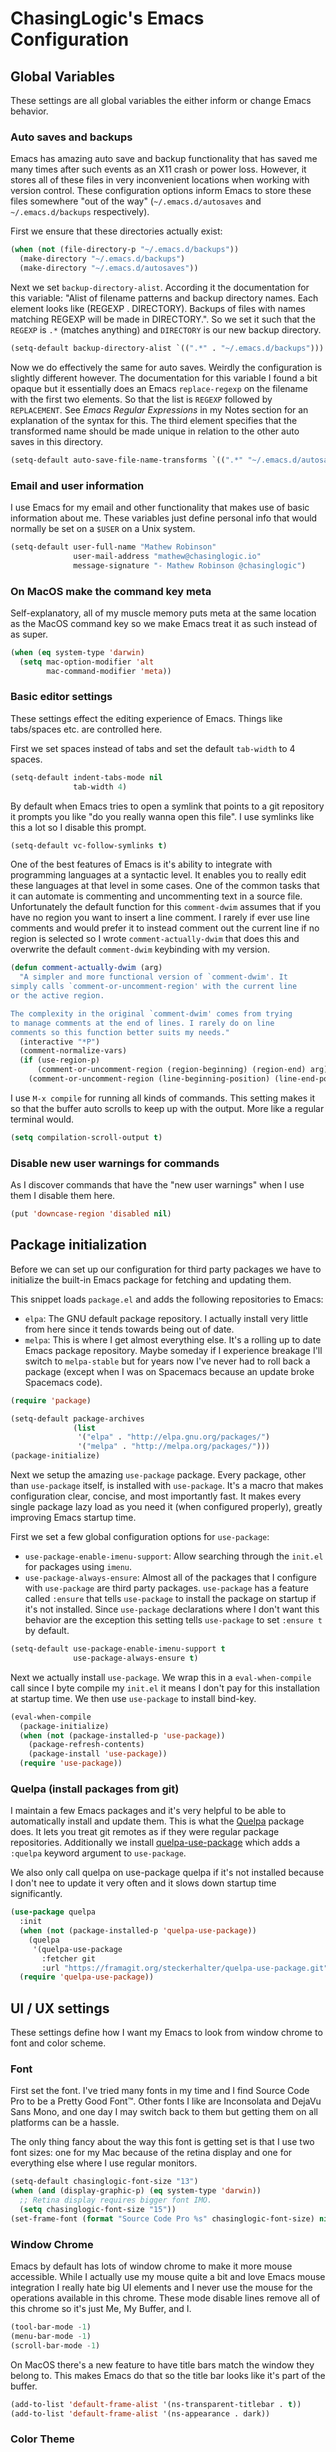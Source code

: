 #+PROPERTY: header-args :mkdirp yes
#+PROPERTY: header-args :tangle .emacs.d/init.el

* ChasingLogic's Emacs Configuration
** Global Variables

   These settings are all global variables the either inform or change
   Emacs behavior.
   
*** Auto saves and backups

    Emacs has amazing auto save and backup functionality that has
    saved me many times after such events as an X11 crash or power
    loss. However, it stores all of these files in very inconvenient
    locations when working with version control. These configuration
    options inform Emacs to store these files somewhere "out of the
    way" (=~/.emacs.d/autosaves= and =~/.emacs.d/backups=
    respectively).

    First we ensure that these directories actually exist:

    #+BEGIN_SRC emacs-lisp
      (when (not (file-directory-p "~/.emacs.d/backups"))
        (make-directory "~/.emacs.d/backups")
        (make-directory "~/.emacs.d/autosaves"))
    #+END_SRC

    Next we set =backup-directory-alist=. According it the
    documentation for this variable: "Alist of filename patterns and
    backup directory names.  Each element looks like (REGEXP
    . DIRECTORY).  Backups of files with names matching REGEXP will be
    made in DIRECTORY.". So we set it such that the =REGEXP= is =.*=
    (matches anything) and =DIRECTORY= is our new backup directory.

    #+BEGIN_SRC emacs-lisp
      (setq-default backup-directory-alist `((".*" . "~/.emacs.d/backups")))
    #+END_SRC

    Now we do effectively the same for auto saves. Weirdly the
    configuration is slightly different however. The documentation for
    this variable I found a bit opaque but it essentially does an
    Emacs =replace-regexp= on the filename with the first two
    elements. So that the list is =REGEXP= followed by
    =REPLACEMENT=. See [[Emacs Regular Expressions]] in my Notes section
    for an explanation of the syntax for this. The third element
    specifies that the transformed name should be made unique in
    relation to the other auto saves in this directory.

    #+BEGIN_SRC emacs-lisp
      (setq-default auto-save-file-name-transforms `((".*" "~/.emacs.d/autosaves/\\2" t)))
    #+END_SRC

*** Email and user information

    I use Emacs for my email and other functionality that makes use of
    basic information about me. These variables just define personal
    info that would normally be set on a =$USER= on a Unix system.

    #+BEGIN_SRC emacs-lisp
      (setq-default user-full-name "Mathew Robinson"
                    user-mail-address "mathew@chasinglogic.io"
                    message-signature "- Mathew Robinson @chasinglogic")
    #+END_SRC

*** On MacOS make the command key meta

    Self-explanatory, all of my muscle memory puts meta at the same
    location as the MacOS command key so we make Emacs treat it as
    such instead of as super.

    #+BEGIN_SRC emacs-lisp
      (when (eq system-type 'darwin)
        (setq mac-option-modifier 'alt
              mac-command-modifier 'meta))
    #+END_SRC

*** Basic editor settings

    These settings effect the editing experience of Emacs. Things
    like tabs/spaces etc. are controlled here.

    First we set spaces instead of tabs and set the default
    =tab-width= to 4 spaces.

    #+BEGIN_SRC emacs-lisp
      (setq-default indent-tabs-mode nil
                    tab-width 4)
    #+END_SRC

    By default when Emacs tries to open a symlink that points to a git
    repository it prompts you like "do you really wanna open this
    file". I use symlinks like this a lot so I disable this prompt.

    #+BEGIN_SRC emacs-lisp
      (setq-default vc-follow-symlinks t)
    #+END_SRC

    One of the best features of Emacs is it's ability to integrate
    with programming languages at a syntactic level. It enables you to
    really edit these languages at that level in some
    cases. One of the common tasks that it can automate is commenting
    and uncommenting text in a source file. Unfortunately the default
    function for this =comment-dwim= assumes that if you have no
    region you want to insert a line comment. I rarely if ever use
    line comments and would prefer it to instead comment out the
    current line if no region is selected so I wrote
    =comment-actually-dwim= that does this and overwrite the default
    =comment-dwim= keybinding with my version.

    #+BEGIN_SRC emacs-lisp
      (defun comment-actually-dwim (arg)
        "A simpler and more functional version of `comment-dwim'. It
      simply calls `comment-or-uncomment-region' with the current line
      or the active region.

      The complexity in the original `comment-dwim' comes from trying
      to manage comments at the end of lines. I rarely do on line
      comments so this function better suits my needs."
        (interactive "*P")
        (comment-normalize-vars)
        (if (use-region-p)
            (comment-or-uncomment-region (region-beginning) (region-end) arg)
          (comment-or-uncomment-region (line-beginning-position) (line-end-position))))
    #+END_SRC

    I use =M-x compile= for running all kinds of commands. This
    setting makes it so that the buffer auto scrolls to keep up with
    the output. More like a regular terminal would.

    #+BEGIN_SRC emacs-lisp
      (setq compilation-scroll-output t)
    #+END_SRC

*** Disable new user warnings for commands

    As I discover commands that have the "new user warnings" when I
    use them I disable them here.

    #+BEGIN_SRC emacs-lisp
      (put 'downcase-region 'disabled nil)
    #+END_SRC

** Package initialization

   Before we can set up our configuration for third party packages we
   have to initialize the built-in Emacs package for fetching and
   updating them.

   This snippet loads =package.el= and adds the following repositories
   to Emacs:

   - =elpa=: The GNU default package repository. I actually install very
     little from here since it tends towards being out of date.
   - =melpa=: This is where I get almost everything else. It's a
     rolling up to date Emacs package repository. Maybe someday if I
     experience breakage I'll switch to =melpa-stable= but for years
     now I've never had to roll back a package (except when I was on
     Spacemacs because an update broke Spacemacs code).

   #+BEGIN_SRC emacs-lisp
     (require 'package)

     (setq-default package-archives
                   (list
                    '("elpa" . "http://elpa.gnu.org/packages/")
                    '("melpa" . "http://melpa.org/packages/")))
     (package-initialize)
   #+END_SRC

   Next we setup the amazing =use-package= package. Every package,
   other than =use-package= itself, is installed with
   =use-package=. It's a macro that makes configuration clear,
   concise, and most importantly fast. It makes every single package
   lazy load as you need it (when configured properly), greatly
   improving Emacs startup time.

   First we set a few global configuration options for =use-package=:

   - =use-package-enable-imenu-support=: Allow searching through the
     =init.el= for packages using =imenu=.
   - =use-package-always-ensure=: Almost all of the packages that I
     configure with =use-package= are third party
     packages. =use-package= has a feature called =:ensure= that tells
     =use-package= to install the package on startup if it's not
     installed. Since =use-package= declarations where I don't want
     this behavior are the exception this setting tells =use-package=
     to set =:ensure t= by default.

   #+BEGIN_SRC emacs-lisp
     (setq-default use-package-enable-imenu-support t
                   use-package-always-ensure t)
   #+END_SRC

   Next we actually install =use-package=. We wrap this in a
   =eval-when-compile= call since I byte compile my =init.el= it means
   I don't pay for this installation at startup time. We then use
   =use-package= to install bind-key.

   #+BEGIN_SRC emacs-lisp
     (eval-when-compile
       (package-initialize)
       (when (not (package-installed-p 'use-package))
         (package-refresh-contents)
         (package-install 'use-package))
       (require 'use-package))
   #+END_SRC
*** Quelpa (install packages from git)

    I maintain a few Emacs packages and it's very helpful to be able to
    automatically install and update them. This is what the [[https://framagit.org/steckerhalter/quelpa][Quelpa]]
    package does. It lets you treat git remotes as if they were regular
    package repositories. Additionally we install [[https://framagit.org/steckerhalter/quelpa-use-package][quelpa-use-package]]
    which adds a =:quelpa= keyword argument to =use-package=.

    We also only call quelpa on use-package quelpa if it's not
    installed because I don't nee to update it very often and it slows
    down startup time significantly.

    #+BEGIN_SRC emacs-lisp
      (use-package quelpa
        :init
        (when (not (package-installed-p 'quelpa-use-package))
          (quelpa
           '(quelpa-use-package
             :fetcher git
             :url "https://framagit.org/steckerhalter/quelpa-use-package.git")))
        (require 'quelpa-use-package))
    #+END_SRC
    
** UI / UX settings

   These settings define how I want my Emacs to look from window
   chrome to font and color scheme.

*** Font

    First set the font. I've tried many fonts in my time and I find
    Source Code Pro to be a Pretty Good Font™. Other fonts I like are
    Inconsolata and DejaVu Sans Mono, and one day I may switch back to
    them but getting them on all platforms can be a hassle.

    The only thing fancy about the way this font is getting set is that
    I use two font sizes: one for my Mac because of the retina display
    and one for everything else where I use regular monitors.

    #+BEGIN_SRC emacs-lisp
      (setq-default chasinglogic-font-size "13")
      (when (and (display-graphic-p) (eq system-type 'darwin))
        ;; Retina display requires bigger font IMO.
        (setq chasinglogic-font-size "15"))
      (set-frame-font (format "Source Code Pro %s" chasinglogic-font-size) nil t)
    #+END_SRC

*** Window Chrome

    Emacs by default has lots of window chrome to make it more mouse
    accessible. While I actually use my mouse quite a bit and love
    Emacs mouse integration I really hate big UI elements and I never
    use the mouse for the operations available in this chrome. These
    mode disable lines remove all of this chrome so it's just Me, My
    Buffer, and I.

    #+BEGIN_SRC emacs-lisp
      (tool-bar-mode -1)
      (menu-bar-mode -1)
      (scroll-bar-mode -1)
    #+END_SRC

    On MacOS there's a new feature to have title bars match the window
    they belong to. This makes Emacs do that so the title bar looks
    like it's part of the buffer.

    #+BEGIN_SRC emacs-lisp
      (add-to-list 'default-frame-alist '(ns-transparent-titlebar . t))
      (add-to-list 'default-frame-alist '(ns-appearance . dark))
    #+END_SRC

*** Color Theme

    I do a lot of bright area coding. My home office is very bright
    and my work office is pretty bright. I've found solarized light to
    be legible and not cause me eye strain. Occasionally I'll do some
    late night Emacs'ing so I keep zenburn around for those times.

    It is kind of annoying that =solarized.el= doesn't work great in
    a terminal but what can you do. I rarely use Emacs there anyway.

    #+BEGIN_SRC emacs-lisp
      (use-package zenburn-theme)
      (use-package solarized-theme
        :config
        (setq-default solarized-high-contrast-mode-line t
                      solarized-distinct-doc-face t
                      solarized-distinct-fringe-background t)
        (load-theme 'solarized-light t))
    #+END_SRC

*** Line numbers in programming modes.

    I enable line numbers using the new Emacs 26
    =display-line-numbers-mode= for all programming major modes.

    #+BEGIN_SRC emacs-lisp
      (defun enable-display-line-numbers-mode ()
        "Enable display-line-numbers-mode"
        (display-line-numbers-mode 1))
      (add-hook 'prog-mode-hook 'enable-display-line-numbers-mode)
    #+END_SRC

*** Automatically maximize Emacs frames when they are created

    This is a custom function I wrote that maximizes the frame it's
    passed. I then hook it into the =after-make-frame-functions= hook
    so any time a frame is created it is maximized.

    #+BEGIN_SRC emacs-lisp
      (defun maximize-gui-frames (frame)
        "Maxmize a the GUI frame FRAME."
        (with-selected-frame frame
          (when (display-graphic-p)
            (set-frame-parameter nil 'fullscreen 'maximized))))
      (add-hook 'after-make-frame-functions 'maximize-gui-frames)
    #+END_SRC

** Built-in Emacs Modes

   These modes are shipped by default with Emacs but either not
   enabled by default or require some setup to use. I find them all
   useful and I put them in =use-package= definitions for consistency.
   
*** Dired

    I use dired as my primary file manager for anything that isn't
    multimedia content (videos, photos, music). I really love it and
    some kinds of file operations are simply not possible without it.

    First we require =dired-x=. Dired-X provides many extra features
    to Dired that take it from nice to unparalleled. See [[info:dired-x#Features][Dired-X
    Features]] for a full list with more info.

    #+BEGIN_SRC emacs-lisp
      (require 'dired-x)
    #+END_SRC

    Now we set the variable =dired-dwim-target= to =t=. This makes it
    such that when operating on files in Dired the target of the
    operation will automatically suggest other Dired buffers as the
    target preferring buffers that are visible. It's super handy.

    #+BEGIN_SRC emacs-lisp
      (setq-default dired-dwim-target t)
    #+END_SRC

*** Abbrev Mode

    Abbrev mode is a simple but magical minor mode. I make some
    spelling mistakes all the time. At this point some of them have
    become muscle memory and so while I know the spelling is wrong I
    don't know if I'll ever be able to change them. This is where
    Abbrev mode comes in. I register abbreviations on a major mode or
    global basis and =abbrev-mode= will automatically expand them to
    the correction whenever I type them.

    #+BEGIN_SRC emacs-lisp
      (abbrev-mode 1)
    #+END_SRC

    The common key bindings I always forget for this are:

    | Key chord | Description                             |
    |-----------+-----------------------------------------|
    | C-x a l   | Adds mode-specific abbreviation         |
    | C-x a g   | Adds global abbreviation                |
    | C-x a i g | Adds global inverse abbreviation        |
    | C-x a i l | Adds mode-specific inverse abbreviation |

    For the first two bindings you type the expanded abbreviation then
    position the point after the text. You then press the key chord
    and enter what the abbreviated form is. For the latter two
    bindings inverse means the abbreviation is before the point and
    you enter the text to expand to.
    
*** Spell Checking (Flyspell)

    While Abbrev mode will solve my habitual spelling errors for me
    it's still nice to have spell check on so I can catch new spelling
    errors. This is baked into Emacs and requires the =aspell= (or
    =ispell=) program to be installed. I enable =flyspell-mode= for
    all text buffers and use a subsequent hook for programming modes
    to disable it and instead enable the programming variant that
    spell checks comments instead of code.

    #+BEGIN_SRC emacs-lisp
      (defun chasinglogic-enable-flyspell ()
        "Enable spell checking."
        (flyspell-mode 1))

      (defun chasinglogic-enable-flyspell-prog ()
        "Enable spell checking."
        (flyspell-mode -1)
        (flyspell-prog-mode))

      (add-hook 'text-mode-hook 'chasinglogic-enable-flyspell)
      (add-hook 'prog-mode-hook 'chasinglogic-enable-flyspell-prog)
    #+END_SRC

*** Ediff

    Ediff is a handy tool I don't use often enough. However I really
    hate the default layout. This makes Ediff less eggregious about
    upsetting my window manager when I load it.

    #+BEGIN_SRC emacs-lisp
      (setq-default ediff-window-setup-function 'ediff-setup-windows-plain)
    #+END_SRC

*** Automatically Do important programming stuff

    Emacs has a series of modes that I call the "electric modes", as
    they all start with =electric-=. All of these modes perform
    important editing functions automatically.

    Electric indent mode on-the-fly reindents your code as you
    type. It checks for newlines and other common chars that are
    configured via the variable =electric-indent-chars=. This mode is
    invaluable and saves me a lot of formatting time.

    #+BEGIN_SRC emacs-lisp
      (electric-indent-mode 1)
    #+END_SRC

    Electric layout mode automatically inserts newlines around some
    characters. The variable =electric-layout-rules= defines when and
    how to insert newlines. The short of it is for many modes this
    auto formats code.

    #+BEGIN_SRC emacs-lisp
      (electric-layout-mode 1)
    #+END_SRC

    Electric pair mode automatically pairs common programming
    operators: =(=, ={=, ="=, ='=, etc. I find this behavior annoying
    in prose modes so I use a custom hook to only enable it for
    programming modes.

    #+BEGIN_SRC emacs-lisp
      (defun enable-electric-pair-local-mode ()
        "Enable eletric pair mode locally."
        (electric-pair-local-mode 1))
      (add-hook 'prog-mode-hook 'enable-electric-pair-local-mode)
    #+END_SRC

*** Show Paren Mode

    I'm just going to steal the description of this straight from the
    documentation: Toggle visualization of matching parens (Show Paren
    mode).

    #+BEGIN_SRC emacs-lisp
      (show-paren-mode 1)
    #+END_SRC

** My personal utility functions and commands

   I have an ever growing list of personal utility functions. Some of
   these add features that should be in Emacs by default, some of them
   are personal workflow improvements.
*** Delete current buffer and file

    I will never understand why this isn't baked into Emacs. I've
    stolen this from Spacemacs who stole it from Magnars. Now you can
    steal it from me. In short it will delete the buffer and the file
    it's visiting.

    #+BEGIN_SRC emacs-lisp
      ;; from spacemacs-core
      ;; from magnars
      (defun chasinglogic-delete-current-buffer-file ()
        "Remove file connected to current buffer and kill the related buffer."
        (interactive)
        (let ((filename (buffer-file-name))
              (buffer (current-buffer))
              (name (buffer-name)))
          (if (not (and filename (file-exists-p filename)))
              (ido-kill-buffer)
            (when (yes-or-no-p "Are you sure you want to delete this file? ")
              (delete-file filename t)
              (kill-buffer buffer)
              (when (projectile-project-p)
                (call-interactively #'projectile-invalidate-cache))
              (message "File '%s' successfully removed" filename)))))
    #+END_SRC
    
*** Indent the buffer

    This function uses Emacs built in indent facilities to indent the
    entire buffer. It doesn't work so great on languages where
    whitespace has semantic meaning, like Python, but it is a godsend
    for structured languages that are commonly poorly formatted, like
    HTML.

    #+BEGIN_SRC emacs-lisp
      (defun chasinglogic-indent-buffer ()
        "Indent the entire buffer."
        (interactive)
        (indent-region-line-by-line (point-min) (point-max)))
    #+END_SRC

*** Finding org files

    I keep all of my org files in =org-directory= and some of them are
    encrypted. This macro lets me easily define functions for quickly
    finding them. It's a macro because [[https://www.jamesporter.me/2013/06/14/emacs-lisp-closures-exposed.html][Emacs has crazy scoping rules]]
    that make returning lambdas from functions difficult.

    #+BEGIN_SRC emacs-lisp
      (defmacro chasinglogic-find-org-file (name)
        "Create a function to find the org file NAME."
        `(defun ,(intern (format "chasinglogic-find-org-file-%s" name)) ()
           (interactive)
           (let ((file-name (expand-file-name ,(format "%s.org" name) org-directory)))
             (find-file (if (file-exists-p (concat file-name ".gpg"))
                            (concat file-name ".gpg")
                          file-name)))))
      (chasinglogic-find-org-file notes)
      (chasinglogic-find-org-file ideas)
      (chasinglogic-find-org-file todo)
    #+END_SRC

*** Rename file and buffer

    Similar to [[Delete file and buffer]] I'm not sure why this isn't
    built into Emacs. This does a rename using =default-directory= and
    relative paths to the file do work. I took this from
    [[http://steve.yegge.googlepages.com/my-dot-emacs-file][Steve Yegge's dot Emacs]].

    #+BEGIN_SRC emacs-lisp
      (defun chasinglogic-rename-file-and-buffer (new-name)
        "Renames both current buffer and file it's visiting to NEW-NAME."
        (interactive "sNew name: ")
        (let ((name (buffer-name))
              (filename (buffer-file-name)))
          (if (not filename)
              (message "Buffer '%s' is not visiting a file!" name)
            (if (get-buffer new-name)
                (message "A buffer named '%s' already exists!" new-name)
              (progn
                (rename-file filename new-name 1)
                (rename-buffer new-name)
                (set-visited-file-name new-name)
                (set-buffer-modified-p nil))))))
    #+END_SRC

*** Projector => Projectile integration

    I maintain (what I think) is a pretty cool tool called [[https://github.com/chasinglogic/projector][Projector]]
    and this "integrates" it with projectile. Simply put it seeds
    Projectile's known project list with the list of projects that
    Projector knows about. It's really nice when on a new machine that
    has all my repositories but since I haven't visited them I can't
    quickly switch to them.

    #+BEGIN_SRC emacs-lisp
      (defun chasinglogic-add-projector-projects-to-projectile ()
        "Add projector projects to projectile."
        (interactive)
        (setq
         projectile-known-projects
         (delete ""
                 (split-string
                  (shell-command-to-string "projector list") "\n"))))
    #+END_SRC

*** Open the shell with a good default buffer name

    This function opens a shell with a buffer name that indicates what
    project it was opened in. If you run it again in that project it
    will instead just switch to the buffer.

    #+BEGIN_SRC emacs-lisp
      (defun chasinglogic-shell ()
        "Open my shell in 'ansi-term'."
        (interactive)
        (let* ((project-name (if (projectile-project-name)
                                 (projectile-project-name)
                               "main"))
               (shell-buf-name (concat project-name "-shell"))
               (shell-buf-asterisks (concat "*" shell-buf-name "*")))
          (if (get-buffer shell-buf-asterisks)
              (switch-to-buffer shell-buf-asterisks)
            (ansi-term (executable-find "bash") shell-buf-name))))
    #+END_SRC

*** GDB/LLDB Debugging

    I maintain a developer toolchain that means I have to frequently
    interact with GDB *and* LLDB. Since LLDB does not have Emacs
    integration this function allow me to easily get breakpoints for
    wherever I am.

    It checks for the =projectile-project-root= and if found will make
    the filename relative to this directory. Otherwise the full path
    of the =buffer-file-name= will be used. It grabs the line number
    the point is currently at then simply concatenates the generated
    filename, a colon, and the line number. When called interactively
    it will add it to the kill ring effectively "copying" the
    breakpoint for easy pasting.

    #+BEGIN_SRC emacs-lisp
      (defun chasinglogic-copy-breakpoint-for-here (&optional copy)
        "Return a filename:linenumber pair for point for use with LLDB/GDB.

      If COPY is provided copy the value to kill ring instead of returning."
        (interactive (list t))
        (let* ((line-number (format "%d" (line-number-at-pos)))
               (file-name (if (projectile-project-root)
                              (file-relative-name (buffer-file-name) (projectile-project-root))
                            (file-name-nondirectory (buffer-file-name))))
               (breakpoint (concat file-name ":" line-number)))
          (if copy
              (progn
                (kill-new breakpoint)
                (message "%s" breakpoint))
            breakpoint)))
    #+END_SRC

*** Edit current buffer with sudo

    The title here is self explanatory. It uses Emacs [[https://www.emacswiki.org/emacs/TrampMode][TRAMP Mode]] to
    open the file as root on localhost. It does not require SSH and
    instead uses a special TRAMP protocol that just calls =sudo= to
    make the user change.

    #+BEGIN_SRC emacs-lisp
      (defun sudo ()
        "Use TRAMP to `sudo' the current buffer"
        (interactive)
        (when buffer-file-name
          (find-alternate-file
           (concat "/sudo:root@localhost:" buffer-file-name))))
    #+END_SRC

** Global Keybindings

   These are my global keybindings that bind my custom commands or
   rebind Emacs defaults. I also document what the default binding was
   if I overwrite one so I can remember if I ever want or need to go
   back during a live session.

   #+BEGIN_SRC emacs-lisp
     (bind-key "C-x '"   'chasinglogic-shell)
     (bind-key "C-c j b" 'chasinglogic-copy-breakpoint-for-here)
     (bind-key "C-c j =" 'chasinglogic-indent-buffer)
     (bind-key "C-c f r" 'chasinglogic-rename-file-and-buffer)
     (bind-key "C-c f D" 'chasinglogic-delete-current-buffer-file)

     ;; Reverse the M-<> keybinds with M-,. because I move to the
     ;; beginning and end of buffers far more often than I
     ;; xref-pop-marker-stack
     (bind-key "M-<" 'xref-pop-marker-stack)
     (bind-key "M->" 'xref-find-definitions)
     (bind-key "M-," 'beginning-of-buffer)
     (bind-key "M-." 'end-of-buffer)

     ;; Bind M-[] to paragraph movement. Normally this is M-{} which
     ;; still is bound. This is more convenient and the M-[] keys were
     ;; bound to nighting anyway
     (bind-key "M-[" 'backward-paragraph)
     (bind-key "M-]" 'forward-paragraph)

     (bind-key "C-x C-b" 'ibuffer)

     (bind-key "M-;" 'comment-actually-dwim)
   #+END_SRC

** Third Party Packages

   These are all of the third party packages I install and use with
   Emacs. I simply group them under this heading for a more logical
   outline.

*** Evergreen CI integration

    This is one of my personal packages. At MongoDB we run our in house
    CI system and this package integrates it into Emacs. We don't
    maintain an in-house ELPA repository so I recommend, and myself do,
    installing it with Quelpa.

    #+BEGIN_SRC emacs-lisp
      (use-package evergreen
        :quelpa (evergreen :repo "evergreen-ci/evergreen.el" :fetcher github)
        :commands (evergreen-patch evergreen-list-spawn-hosts)
        :config
        (setq-default evergreen-generate-description t
                      evergreen-finalize-when-patching t
                      evergreen-browse-when-patching t
                      evergreen-default-project "mongodb-mongo-master"
                      evergreen-assume-yes t))
    #+END_SRC

*** Emacs environment variables (exec-path-from-shell)

    I use the =exec-path-from-shell= package to keep my shell and Emacs
    environment variables in sync. I pay a little in startup time for
    this but maintaining two copies of environment variables is way
    worth it.

    #+BEGIN_SRC emacs-lisp
      (use-package exec-path-from-shell
        :config
        (exec-path-from-shell-initialize))
    #+END_SRC

*** Diminish

    Diminish is a neat package that lets me easily hide minor modes
    from the mode line. It also has a =use-package= keyword that lets
    me do this for third party packages easily. Here we ensure that
    it's available and diminish some common minor modes:

    #+BEGIN_SRC emacs-lisp
      (use-package diminish
        :init
        (diminish 'abbrev-mode)
        (diminish 'eldoc-mode)
        (diminish 'undo-tree-mode))
    #+END_SRC

*** Which Key

    Which key is possibly the best package ever invented, except for
    maybe helm. When pressing a key chord it will show you all possible
    bindings and prefixes so you can interactively explore key bindings
    as you type them. It's nothing short of amazing and a great
    discovery tool. No real configuration is needed except that I do
    diminish it since I always have it on globally.

    #+BEGIN_SRC emacs-lisp
      (use-package which-key
        :diminish ""
        :init
        (which-key-mode))
    #+END_SRC

*** Expand Region

    Expand region takes the idea of, what I consider, one of the best
    key bindings in Emacs =M-h= (=mark-paragraph=) and makes it work
    incrementally with semantic units. It's beautiful and useful. For
    consistency I bind it to =C-M-h=.

    #+BEGIN_SRC emacs-lisp
      (use-package expand-region
        :bind ("C-M-h" . expand-region))
    #+END_SRC

*** Avy

    The legendary =abo-abo= wrote a great package called Avy. I can
    only compare it to EasyMotion for Vim but it's actually much
    better IMO. It has many "jumping" commands for going to words,
    subwords, characters, lines etc. Here I only bind a few of the
    most useful ones to me.

    #+BEGIN_SRC emacs-lisp
      (use-package avy
        :bind
        (("M-j"     . 'avy-goto-word-1)
         ("C-c j c" . 'avy-goto-char)
         ("C-c j j" . 'avy-goto-word-1)
         ("C-c j l" . 'avy-goto-line)
         ("C-c j h" . 'avy-goto-heading)))
    #+END_SRC

*** Ace Window

    One of the hardest parts coming to Emacs from Vim was learning
    window management. The default keybinding =C-x o= felt cumbersome
    to press not to mention use. Luckily there is a package (again
    from =abo-abo=) that solves this problem. Ace Window will
    highlight windows with a number and let you jump to them by
    pressing the corresponding number. It's also smart and when there
    are only two windows will simply cycle between them without
    prompting. I bind it to =M-o= as the original command bound to
    that key I never use and I prefer meta bindings for commonly
    pressed commands.

    #+BEGIN_SRC emacs-lisp
      (use-package ace-window
        :bind ("M-o" . ace-window))
    #+END_SRC

*** Hydra

    Hydra is a weird package. You define a hydra and when it's
    activated you can press any keys in the hydra to use the command
    bound to that "hydra head". When you press any key that doesn't
    correspond to a head the hydra ends and you go back to a regular
    "Emacs state". I use this for when I need to string commands
    together frequently such as when searching / moving through a code
    base or doing complex window management. It saves having hold
    control or meta forever.

    First install the package.

    #+BEGIN_SRC emacs-lisp
      (use-package hydra
        :config
    #+END_SRC

    Now we define our hydras.
    
**** Movement Hydra

     I use this hydra for when I'm reading a code base. It lets me
     string together Emacs movement and search commands.

     #+BEGIN_SRC emacs-lisp
       (defhydra chasinglogic-movement-hydra (global-map "C-x m")
         ("q" nil "quit")
         ("n" next-line "next line")
         ("p" previous-line "previous line")
         ("b" backward-char "backward char")
         ("f" forward-char "forward char")
         ("i" isearch-forward "isearch forward")
         ("s" helm-swoop "swoop search")
         ("r" helm-rg "ripgrep search")
         ("R" helm-projectile-rg "project level ripgrep search")
         ("w" forward-word "forward word")
         ("W" backward-word "backward word")
         ("v" scroll-up-command "scroll down")
         ("V" scroll-down-command "scroll up")
         ("l" recenter-top-bottom "recenter")
         ("h" org-next-visible-heading "next heading")
         ("H" org-previous-visible-heading "previous heading")
         ("[" backward-paragraph "backward paragraph")
         ("]" forward-paragraph "forward paragraph"))
     #+END_SRC


**** Window Management Hydra

     I use this when I'm setting up a specific window configuration or
     flipping between window configurations with registers.

     #+BEGIN_SRC emacs-lisp
       (defhydra chasinglogic-window-hydra (global-map "C-c j w")
         ("q" nil "quit")
         ("j" ace-window "switch windows")
         ("r" window-configuration-to-register "save window configuration to register")
         ("l" jump-to-register "load window configuration from register")
         ("=" balance-windows "balance windows")
         ("d" delete-window "delete this window")
         ("o" delete-other-windows "delete other windows")
         ("v" split-window-right "split window to right")
         ("s" split-window-below "split window below"))
     #+END_SRC

**** End package declaration

     This just closes the Hydra =use-package= config section.

     #+BEGIN_SRC emacs-lisp
       )
     #+END_SRC

*** Paredit

    When talking about editing languages at a syntactic level one
    can't help but think of paredit. It's simply the best way to write
    lisp code. It adds two important to remember key bindings:

    | Key Bindings      | Descrpition              |
    |-------------------+--------------------------|
    | C-M-<Right Arrow> | Barf current expression  |
    | C-M-<Left Arrow>  | Slurp current expression |

    Additionally I overwrite one mapping so that Paredit uses my
    preferred =comment-actually-dwim= function instead of it's own
    that mostly mimics the Emacs default.

    #+BEGIN_SRC emacs-lisp
      (use-package paredit
        :bind (:map paredit-mode-map
                    ;; I do not like any version of the original
                    ;; `comment-dwim' and paredit has it's own special
                    ;; version that I find more confusing. So overwrite it's
                    ;; mapping with my `comment-actually-dwim' function.
                    ("M-;" . comment-actually-dwim))
        :hook '(emacs-lisp-mode . paredit-mode))
    #+END_SRC
*** Helm

    Helm is my current fuzzy searching framework. I've switched
    between Helm and Ivy often enough that it's almost worth having
    both. At this point and time however I think I'll stick with
    helm. It mostly behaves how I want, it's fast enough, and most
    importantly it has more third party packages that I use. I think
    when something like =helm-org-rifle= and =helm-mu= are available
    for Ivy I might switch back but for now I can't live without these
    and I'd rather have one way of doing fuzzy completion.

    This =use-package= declaration for Helm does a few interesting
    things. First it binds common key chords to their improved helm
    equivalents. Next it defines two variables that when combined make
    helm display at the bottom of the frame full width. Kind of like
    the minibuffer but not. I prefer this positioning but I have no
    idea how these variables accomplish it I [[https://github.com/emacs-helm/helm/issues/2039#issuecomment-390103697][stole this configuration
    from this random comment on the Helm issue tracker]]. Finally
    enables the helm minor mode that just makes helm kind of work with
    everything even if it doesn't have an explicit helm integration.

    #+BEGIN_SRC emacs-lisp
      (use-package helm
        :bind (("M-x"      . helm-M-x)
               ("C-x b"    . helm-mini)
               ("M-y"      . helm-show-kill-ring)
               ("M-i"      . helm-imenu)
               ("M-I"      . helm-imenu-in-all-buffers)
               ("C-x r b"  . helm-bookmarks)
               ("C-x C-f"  . helm-find-files))
        :config
        (setq helm-always-two-windows nil)
        (setq helm-default-display-buffer-functions '(display-buffer-in-side-window))
        (helm-mode 1))
    #+END_SRC

**** Helm Swoop

     There were two main killer features, to me, of Ivy. One of them
     was Swiper, the enhanced incremental search. This package
     =helm-swoop= kind of fills that gap. It's less nice than swiper
     (it breaks my helm window configuration rules) but it gets the job
     done. I bind it to =C-M-s= globally.

     #+BEGIN_SRC emacs-lisp
       (use-package helm-swoop
         :after helm
         :bind ("C-M-s" . helm-swoop))
     #+END_SRC
     
**** Helm select frames

**** Helm mu

     This is my favorite thing about Helm. I use the excellent mu4e
     package and mu tool to manage my Email locally. This lets me
     incrementally search my email using the mu query language and
     interact with the results.

     #+BEGIN_SRC emacs-lisp
       (use-package helm-mu
         :after (helm mu4e)
         :hook (mu4e-main-mode-hook .
                                    (lambda ()
                                      (bind-key "s" helm-mu mu4e-main-mode-map)
                                      (bind-key "s" helm-mu mu4e-headers-mode-map)
                                      (bind-key "s" helm-mu mu4e-view-mode-map)))
         :bind (("C-c s m" . helm-mu)
                ("C-c s c" . helm-mu-contacts)))
     #+END_SRC

**** Helm Projectile

     Projectile will use helm for completion as I've set
     =projectile-completion-system= to ='helm=. However this package
     provides some more feature rich actions in those Helm buffers and
     so we rebind the =projectile-command-map= keys to these enhanced
     versions. Additionally I use =helm-rg= with =helm-projectile-rg=
     to search my projects. I use ripgrep both in and out of Emacs so
     I can keep the experience consistent and fast.

     #+BEGIN_SRC emacs-lisp
       (use-package helm-projectile
         :after (helm projectile)
         :bind (:map projectile-command-map
                     ("h" . helm-projectile-find-other-file)
                     ("f" . helm-projectile-find-file)
                     ("p" . helm-projectile-switch-project)
                     ("s" . helm-projectile-rg)))
       (use-package helm-rg :after 'helm-projectile)
     #+END_SRC

**** Helm Org

     This package adds helm sources for org mode buffers. You can
     search through in buffer headers, capture templates, and more. I
     only bind the most commonly used commands however.

     #+BEGIN_SRC emacs-lisp
       (use-package helm-org
         :after (helm org)
         :bind (("C-c s o c" . helm-org-capture-templates)
                ("C-c s o h" . helm-org-in-buffer-headings)
                ("C-c o o"   . helm-org-in-buffer-headings)))
     #+END_SRC

**** Helm Org Rifle

     While =helm-org= integrates Helm with org mode buffer
     editing. =helm-org-rifle= is something all together more
     powerful. It does entry based searching for terms across all open
     Org mode buffers. It can do the same for files, directories, and
     the agenda. It's exteremely powerful and I don't use it
     enough. But when I do need it, for instance trying to find a
     note, it's irreplaceable.

     #+BEGIN_SRC emacs-lisp
       (use-package helm-org-rifle
         :after (helm org)
         :bind  ("C-c s o r" . helm-org-rifle))
     #+END_SRC

**** TODO Helm pass

     I've been considering a switch back to Password store. If I do
     =helm-pass= would give me a great way to find and copy passwords.

*** Company Mode

    Company stands for COMPlete ANYthing and it does. I enable it
    globally and diminish it since it is always on. I only set
    =company-dabbrev-downcase= to nil. This ignores casing when
    providing suggestions taken from inside the current buffer.

    #+BEGIN_SRC emacs-lisp
      (use-package company
        :diminish ""
        :config
        (setq-default company-dabbrev-downcase nil)
        (global-company-mode))
    #+END_SRC

*** LSP Mode

    LSP mode attempts to make Emacs as featureful as VSCode when it
    comes to "IDE-esque" features. I would say it gets almost all the
    way there. However I disable a lot of these features for
    performance or visual disruption reasons. Even with most of these
    UI elements disabled it provies the best completion and linting of
    any package in the Emacs ecosystem. The best part is that it's a
    single package so I don't have to maintain a milling =company-*=
    and =flycheck-*= packages. It consists of two packages =lsp-mode=
    itself that provides the Language Server interaction and =lsp-ui=
    that provides the bulk of interactive features for the Language
    Server. I only install =lsp-ui= for the Flycheck integration.

    #+BEGIN_SRC emacs-lisp
      (use-package lsp-mode
        :init (setq-default lsp-auto-guess-root t
                            lsp-prefer-flymake nil)
        :commands 'lsp)

      (use-package lsp-ui
        :hook 'lsp-mode
        :init
        (setq-default
         lsp-ui-doc-enable nil
         lsp-ui-peek-enable nil
         lsp-ui-sideline-enable nil
         lsp-ui-imenu-enable nil
         lsp-ui-flycheck-enable t))
    #+END_SRC
    
**** LSP powered auto completion

     We need one more package to integrate LSP mode with my completion
     framework Company, the cleverly named, =company-lsp=. All that we
     need to do is add it to company backends.

     #+BEGIN_SRC emacs-lisp
       (use-package company-lsp
         :config (push 'company-lsp company-backends)
         :after (lsp-mode company))
     #+END_SRC

     
**** CCLS support

     I've found CCLS to be the best and most available language server
     for C / C++. For LSP to use it however it requires the additional
     third party package =ccls=. So here we install it and hook in
     enabling =lsp= for all C / C++ modes.

     #+BEGIN_SRC emacs-lisp
       (use-package ccls
         :hook ((c-mode c++-mode objc-mode) .
                (lambda () (require 'ccls) (lsp))))
     #+END_SRC

*** Org

    Ah Org mode. I use Org mode to save my brain from the stress of
    being a brain. I store everything I know and need to do in Org
    mode one way or another. I write all of my talks and blog posts in
    Org mode. For that reason my configuration for Org mode is
    huge. Because it's so big I've split it into sections.

    First let's configure Org =use-package= and start the Org
    configuration block. Additionally we'll setup autoloading commands
    =org-capture= and =org-agenda=. I usually call these before I've
    opened an org file.

    #+BEGIN_SRC emacs-lisp
      (use-package org
        :ensure nil
        :commands (org-capture org-agenda)
        :mode ("\\.org\\'" . org-mode)
    #+END_SRC

**** Key Bindings

     I have some pretty extensive org related key bindings. Some of
     them have org mode defaults that I learned after I developed
     muscle memory for these bindings. There isn't anything special
     about these bindings they are self explanatory based on command
     names. The last thing we do here is start the =:config= section
     of the =use-package= definition.

     #+BEGIN_SRC emacs-lisp
       :bind (("C-c o o"   . helm-org-in-buffer-headings)
              ("C-c o TAB" . org-global-cycle)
              ("C-c o a"   . org-agenda)
              ("C-c o c"   . org-capture)
              ("C-c o r"   . org-archive-subtree)
              ("C-c o m n" . chasinglogic-find-org-file-notes)
              ("C-c o m i" . chasinglogic-find-org-file-ideas)
              ("C-c o m t" . chasinglogic-find-org-file-todo)
              ("C-c o m r" . chasinglogic-add-to-reading-list)
              ("C-c o t"   . org-todo)
              ("C-c o s"   . org-schedule)
              ("C-c o g"   . org-set-tags-command)
              ("C-c o P"   . org-set-property-and-value)
              ("C-c o i l" . org-insert-link)
              ("C-c o i h" . org-insert-heading)
              ("C-c o p p" . org-priority)
              ("C-c o p k" . org-priority-up)
              ("C-c o p j" . org-priority-down))
       :config
     #+END_SRC

**** Org Refile
     I use org refile to organize tasks from my =inbox.org= file to my
     agenda files or notes. I also use it to refile my notes between
     headings in =notes.org.gpg=. These settings do the following things:

     - Add org agenda files to the refile targets.
     - Include the filename in the refile target path, this allows
       creating new top level headings in files via refile.
     - Enable creating new nodes via refile.
     - Disable complete-in-steps and let helm do the filtering.

     #+BEGIN_SRC emacs-lisp
       (setq-default org-refile-targets '((nil :maxlevel . 1)
                                          (org-agenda-files :maxlevel . 2))
                     org-refile-use-outline-path 'file
                     org-outline-path-complete-in-steps nil
                     org-refile-allow-creating-parent-nodes 'confirm)

     #+END_SRC

**** Org Capture

     Org capture is a way to quickly jot or "capture" an idea, todo,
     note etc. 

**** Org Mode Hooks

     This sets my org mode hook that disables
     =display-line-numbers-mode= and =electric-pair-local-mode=.

     #+BEGIN_SRC emacs-lisp
       (defun chasinglogic-org-mode-hook ()
         "Enable some org mode specific settings"
         ;; Electric pair mode makes org links super annoying to write
         (display-line-numbers-mode -1)
         (electric-pair-local-mode -1))
       (add-hook 'org-mode-hook 'chasinglogic-org-mode-hook)
     #+END_SRC

**** Org Mode Settings

     These settings are global variables that inform Org mode
     functions or behavior.

     First we define global variables that describe where common Org
     mode files can be found. I keep all of my Org files in
     =~/Nextcloud/Org= so they are automatically synced to my
     Nextcloud server by my clients.

     #+BEGIN_SRC emacs-lisp
       (setq-default org-directory (file-name-as-directory "~/Nextcloud/Org")
                     org-default-todo-file  (expand-file-name "inbox.org"  org-directory)
                     org-default-notes-file (expand-file-name "notes.org.gpg" org-directory)
                     org-default-ideas-file (expand-file-name "inbox.org" org-directory))
     #+END_SRC

**** Org Agenda

     I use the Org agenda to track what tasks I have to do at any
     given time. I sync this up my Nextcloud instance where it works
     on my phone and iPad via the Beorg app. It's actually a really
     nice system but my primary consumption of this information is via
     agenda views.

     First define what files can contain TODO's for the Agenda:

     #+BEGIN_SRC emacs-lisp
       (setq-default org-agenda-files (list org-default-todo-file
                                            (expand-file-name "todo.org" org-directory)))
     #+END_SRC

     Next define the priorities that are available to tasks. I use
     priorities A - D with A being the highest priority.

     #+BEGIN_SRC emacs-lisp
       (setq-default org-highest-priority ?A
                     org-lowest-priority ?D
                     org-default-priority ?D)
     #+END_SRC

     This variable makes it so when completing a task Org logs the
     time it was completed.

     #+BEGIN_SRC emacs-lisp
       (setq-default org-log-done 'time)
     #+END_SRC

     Make the agenda the only window when a view is selected. I rarely
     want to look at my agenda and something else. I want to focus
     entirely on planning.

     #+BEGIN_SRC emacs-lisp
       (setq-default org-agenda-window-setup 'only-window)
     #+END_SRC

     Now we define the valid TODO states a heading can be in. I use
     three states: TODO, NEXT, and DONE. NEXT means either the next
     task to do for a project or the task I'm currently working on for
     that project.

     #+BEGIN_SRC emacs-lisp
       (setq-default org-todo-keywords '((sequence "TODO(t)" "NEXT(n!)" "STARTED(s!)" "|" "DONE(d!)" "CANCELLED(c!)"))
                     org-todo-keyword-faces '(("TODO" . (:foreground "#cc9393" :weight bold))
                                              ("NEXT" . (:foreground "#b58900" :weight bold))
                                              ("STARTED". (:foreground "#6c71c4" :weight bold))
                                              ("DONE" . (:foreground "green" :weight bold))
                                              ("CANCELLED" . (:foreground "#dc322f"))))
     #+END_SRC


***** TODO Org Mode Task Management Workflow

      This section describes in prose my task management workflow with
      Org mode. The following sections in [[Org Agenda]] will describe the
      configuration that consumes this information. I periodically
      update this and keep it so I can reference and remember why I
      made a decision that I made.

***** Agenda Views

      I configure multiple agenda views for slicing up my tasks so I
      can see what's relevant to me at any given time. See my Notes
      section on [[Org Mode Task Management Workflow]] for information on
      the complete workflow. The important thing to note is that I
      have a small predefined set of tags for use in easily defining
      filters in Agenda views.

      You define views using the variable
      =org-agenda-custom-commands=. I found it very difficult to
      understand the configuration of =org-agenda-custom-commands= at
      first because it's got it's own weird meta programming language
      involved.

      The variable itself is a list of lists. The sub-lists or "views"
      as I will now refer to them have the form =(KEY_TO_ACTIVATE
      DESCRPITION SECTIONS)=. =KEY_TO_ACTIVATE= is the key that must be
      pressed to load the view after =org-agenda= is
      called. =DESCRIPTION= (or "title") is shown next to the key in
      the Org agenda dispatch buffer to describe what the view is. The
      final argument =SECTIONS= is where I got the most hung up
      originally. It is itself a list of lists where these sub lists
      define a "section" of the view. Org agenda views can display
      multiple sections that have different information.

      Sections take the form of =(COMMAND FILTER SETTINGS)=. =COMMAND=
      can be any one of:

      - =agenda=: Returns the daily or weekly agenda. The span
        returned depends on the =SETTINGS= =org-agenda-span=. 
      - =alltodo=: Returns the global todo list.
      - =todo=: Returns todo items.
      - =tags-todo=: Return todo items that match the tag filter.

      There are more commands than I've listed here. These are the
      ones I use and understand for a full listing [[info:org#StoringSearchs][see Storing
      Searches in the Org manual]].

      =FILTER= is applied to all of the commands and is a search as
      defined in the help for =org-search-view= (=C-h f
      org-search-view=). The short version is that it's a regular
      expression or a semi-boolean text search that is applied to the
      headers. There is one exception to this filter behavior:
      =tags-todo=. It takes a special kind of =FILTER= called a "tags
      search". It can match properties and tags in interesting
      full-blown query language ways. See [[info:org#Matching tags andproperties][Matching tags and properties]]
      in the org manual for a complete explanation of the available
      operators.

      See [[info:org#Block Agenda][the Org manual entry for Block Agenda]] for a more
      comprehensive in depth explanation of all available options. The
      following describes my Agenda custom commands.

****** Reading List

       I store my reading list in org mode. I even have a special
       capture template and function for quickly adding links from my
       Emails into the reading list. This view simply finds all
       entries tagged as being on the reading list.

****** Daily Agenda

       This is my most referenced Agenda view. It shows me all
       scheduled items for the day, my "next actions", as well as all
       of stuck projects. My =todo.org= file has top level headings
       that represent projects. Projects range in scope but it's
       usually something that will require more than one step to
       complete. Stuck projects are any level 1 headings in =todo.org=
       that have no NEXT or STARTED subheading.

       We define how to find them via the variable =org-stuck-projects= here:

       #+BEGIN_SRC emacs-lisp
         (setq-default org-stuck-projects '("+LEVEL=1/-DONE" ("STARTED" "NEXT") nil ""))
       #+END_SRC

****** Definition of Agenda Custom Commands

       The code that implements the above views.

      #+BEGIN_SRC emacs-lisp
        (setq-default org-agenda-custom-commands
                      '(

                        ("r" "Reading List"
                         ((tags "+reading_list" ((org-agenda-overriding-header "Reading List")))))

                        ("d" "Daily Agenda"
                         (
                          (agenda
                           ;; Query ("" matches everything)
                           ""
                           ;; Settings 
                           ((org-agenda-overriding-header "Today:")
                            ;; Span 1 day (daily agenda)
                            (org-agenda-span 1)
                            ;; Sort by priority highest to lowest then tag
                            (org-agenda-sorting-strategy '(priority-down tag-up))
                            ;; 7 day advanced warning for deadlines
                            (org-deadline-warning-days 7)))
                          (todo "" ((org-agenda-overriding-header "Next Actions:")
                                    (org-agenda-skip-function '(org-agenda-skip-entry-if 'nottodo '("NEXT" "STARTED")))))
                          (stuck "" ((org-agenda-overriding-header "Stuck Projects:")))))))
      #+END_SRC

***** Capture Templates

      Capture templates are related to Agenda views in that they are
      what feed my TODO list. I keep different templates for the
      different kinds of things I add to the TODO list. It automates
      my tagging system described in [[Org Mode Task Management
      Workflow]].

      First start the declaration of the variable:

      #+BEGIN_SRC emacs-lisp
        (setq-default org-capture-templates '(        
      #+END_SRC

      Each capture template takes the form =(KEY DESCRIPTION TYPE
      TARGET TEMPLATE)=. =KEY= as before is the key to press to
      activate the template when =org-capture= is
      called. =DESCRIPTION= is identical to it's use in [[Agenda Views]].
      
      =TYPE= has the following five possible values. Note that all
      values are symbols not strings.
      
      - =entry=: An Org node with a headline. Will be filed as the
        child of the target entry or as a top-level entry.
      - =item=: A plain list item. Will be placed in the first plain
        list at the target location.
      - =checkitem=: A checkbox item, otherwise behaves the same as
        =item= above.
      - =table-line=: A new line in the first table at target location.
      - =plain=: Text to be inserted as-is.

      I only use entries for now. Perhaps when capturing things that
      are not TODO's I will make use of the other types.

      =TARGET= is a specification of where to put the item. You
      specify using a pseudo-function type query language. The
      available pseudo-functions are:

      - =(file "/path/to/file")=: simply a file target
      - =(file+headline "path/to/file" "node headline")=: Fast
        configuration if the target heading is unique in the file.
      - =(file+regexp "path/to/file" "regexp to find location")=: File
        to the entry matching regexp. Note this is [[Emacs Regular
        Expressions]]

      There are more variants, these are just the ones I use often.
      Not all require the use of =file=. For a full listing view the
      documentation for the variable =org-capture-templates= (=C-h v
      org-capture-templates=).
      
****** Capture: TODO

       This is the simplest, and probably most used, capture template I
       have. It just records a TODO item with the default priority of
       =M=.

       #+BEGIN_SRC emacs-lisp
         ("t" "Task todo" entry (file org-default-todo-file) "* TODO %?")
       #+END_SRC
       
****** Capture: Reading List

       This captures a TODO item that should be on my reading list. I
       most frequently interact with this template via my utility
       function =chasinglogic-add-to-reading-list= which is defined
       later on in this document. It will capture whatever text is in
       the active region.

       #+BEGIN_SRC emacs-lisp
         ("r" "Reading list" entry (file org-default-todo-file)
          "* TODO %i %? :reading_list:
:PROPERTIES:
:CREATED: %t
:END:")
       #+END_SRC

****** Capture: Notes

       A generic Note capture this should always be a top level
       heading. More often then not I manage the =notes.org= buffer
       directly instead of via capture but occasionally I'll want to
       just jot or start something and the buffer won't be immediately
       available. This entry will be prepended, added to the top of the
       notes buffer, since I list my notes in the buffer in reverse
       chronological order of their creation.

       #+BEGIN_SRC emacs-lisp
         ("n" "A new note" entry (file org-default-notes-file) "* %?" :prepend t)
       #+END_SRC

****** Capture: Interview

       When conducting an interview I file this into my Notes under the
       Interviews heading. I also tag these entries with the dates they
       were conducted on.

       #+BEGIN_SRC emacs-lisp
         ("I" "Interview"
          entry (file+headline org-default-notes-file "Interviews")
          "** Interviewee: %? :interview:
         :PROPERTIES:
         :DATE: %t
         :END:

         ")
       #+END_SRC
****** Capture: Idea

       Ideas are captured with the date they were conceived. This
       template automatically adds this property to the
       entry. Additionally it tags the item as an idea for use in my
       Agenda view filtering.

       #+BEGIN_SRC emacs-lisp
         ("i" "Idea" entry (file org-default-todo-file)
          "* TODO %? :idea:
:PROPERTIES
:DATE: %t
:END:
         ")
       #+END_SRC

****** End capture template definition

       Close the =setq= expression for capture templates.

       #+BEGIN_SRC emacs-lisp
         ))
       #+END_SRC

**** Org Utility Functions and Automation

     As my Org workflow becomes more complete I occasionally write new
     commands or functions that automate some piece of it. These
     commands are created here.
     
***** Add to reading list 

      I get a lot of weekly newsletter emails. Since I read my email
      in Emacs I can quickly add the link under the point to my
      reading list with this command. It will grab the link, make an
      HTTP request to try and find the title of the webpage then
      insert a reading list entry whose heading is a link with the
      display text of the title of the page. I find the extra step to
      determine the page title can be slow but is worth it for two
      reasons:

      - Reading links to determine their target is hard on Mobile
        where I consume the reading list the most.
      - A lot of newsletters use affialiate or click tracking links so
        the links often have no indication of where they actually go.

      #+BEGIN_SRC emacs-lisp
        (defun chasinglogic-add-to-reading-list ()
          (interactive)
          (let ((url (thing-at-point 'url)))
            (org-capture-string
             (concat "[[" url "]["
                     ;; Get the link title if possible
                     (condition-case nil
                         ;; Get title of web page, with the help of functions in url.el
                         (with-current-buffer (url-retrieve-synchronously url)
                           ;; find title by grep the html code
                           (goto-char 0)
                           (re-search-forward "<title>\\([^<]*\\)</title>" nil t 1)
                           (setq web_title_str (match-string 1))
                           ;; find charset by grep the html code
                           (goto-char 0)
                           (re-search-forward "charset=\\([-0-9a-zA-Z]*\\)" nil t 1)
                           ;; downcase the charaset. e.g, UTF-8 is not acceptible for emacs, while utf-8 is ok.
                           (setq coding_charset (downcase (match-string 1)))
                           ;; Sometimes titles have newlines but that breaks our org link so strip them.
                           (replace-regexp-in-string
                            "\n" ""
                            ;; decode the string of title.
                            (decode-coding-string web_title_str (intern coding_charset))))
                       ;; Work even in the case of transient network failure. If
                       ;; so just use the url as the title.
                       (error url))
                     "]]")
             "r")
            (org-capture-finalize)))
      #+END_SRC

**** Org Export

     Org export (ox) is one of the best features of Org. It lets me
     write in the format I've most used and then distribute in
     whatever format is required. It supports a wide array of output
     formats and requires very little configuration.

     One of the settings I like to set is =org-export-headline-levels=
     The default value is 3 which I find a little too small. So I
     double it to 6.

     #+BEGIN_SRC emacs-lisp
       (setq-default org-export-headline-levels 6)
     #+END_SRC

     Next we enable some additional export formats. Markdown, which
     ships with Emacs and Org mode by default is not enabled by
     defualt and is probably my most common target so we always load
     it here.

     #+BEGIN_SRC emacs-lisp
       (require 'ox-md)
     #+END_SRC

     Next we install and require the =ox-reveal= package. This lets me
     export Org files as full blown slideshow presentations for use in
     my browser.

     #+BEGIN_SRC emacs-lisp
       (use-package ox-reveal :config (require 'ox-reveal))
     #+END_SRC

**** Org Babel

     I obviously use babel pretty extensively as I generate all of my
     dotfiles and Emacs configuration using it. Luckily the defaults
     are pretty great so it needs very little configuration. One issue
     I've run into is that I prefer to use Python for generation in a
     Babel file but it's now loaded by default. This setting makes it
     so elisp and Python code blocks are executable in any Org buffer.

     #+BEGIN_SRC emacs-lisp
       (setq-default org-babel-load-languages '((emacs-lisp . t)
                                                (python . t)))
     #+END_SRC
     
**** End Org Configuration

     Close the Org configuration block.

     #+BEGIN_SRC emacs-lisp
       )
     #+END_SRC

**** Org Bullets

     Org bullets replaces the basic =*= characters with prettier UTF-8
     bullet points in the outline. It's just more aesthetically
     pleasing I think and makes it clearer what level I'm working at
     when the subtree isn't narrowed.

     #+BEGIN_SRC emacs-lisp
       (use-package org-bullets
         :after org
         :hook '(org-mode . org-bullets-mode))
     #+END_SRC

**** TODO Org2blog

     Having recently switch to Wordpress this might be the best way to
     post my blogs from Org mode.

*** Flycheck

    Every good editor has syntax checking and Emacs is no different. I
    use Flycheck for this since it's the most consistent, best
    defaults, and functional package I've found for it. Flymake
    recently got a rewrite in Emacs core but I still prefer
    Flycheck. I do not install many =flycheck-*= packages as I use
    =lsp-mode= which integrates with Flycheck and for everything else
    the Flycheck defaults work great.

    I diminish Flycheck because it's almost always enabled so no
    reason to pollute the mode-line. Additionally I set the variable
    =flycheck-sh-posix-dash-executable= to an empty string. Most
    people, I certainly didn't, don't know that there is a
    minimalistic bash alternative called =dash= that is on a lot of
    Debian systems. It's an awful shell IMO but Flycheck supports
    linting for it. I use Dash.app on my Macbook and so Flycheck
    constanstly opens Dash.app and freaks out whenever I'm in a
    =sh-mode= buffer. Setting this to an empty string prevents
    Flycheck from trying to test Dash shell syntax.

    I enable Flycheck for all text modes.

    #+BEGIN_SRC emacs-lisp
      (use-package flycheck
        :diminish ""
        :bind (("C-c e l" . flycheck-list-errors)
               ("C-c e v" . flycheck-verify-setup)
               ("C-c e n" . flycheck-next-error)
               ("C-c e p" . flycheck-previous-error))
        :hook 'text-mode-hook
        :config
        ;; this trys to run the dash shell which I don't use but instead
        ;; opens the Dash.app program which I do use.
        (setq flycheck-sh-posix-dash-executable ""))
    #+END_SRC

**** Flycheck Vale

     The only additional Flycheck linter package I install is Flycheck
     Vale. This integrates the awesome [[https://github.com/errata-ai/vale][Vale prose linter]] with
     Flycheck. I use this for all my prose.

     #+BEGIN_SRC emacs-lisp
       (use-package flycheck-vale
         :after 'flycheck
         :config
         (flycheck-vale-setup))
     #+END_SRC

*** magit

    Magit is another of those top 5 packages. It's almost a reason to
    use Emacs in and of itself. Here we only rebind some keys from
    =vc-mode= based defaults to =magit= commands.

    #+BEGIN_SRC emacs-lisp
      (use-package magit
        :bind (("C-x v d" . magit-diff)
               ("C-x v b" . magit-blame)
               ("C-x v l" . magit-log-current)
               ("C-x v a" . magit-stage-file)
               ("C-x v c" . magit-commit)
               ("C-x v s" . magit-status))
        :commands 'magit-status)
    #+END_SRC

*** xgen-cru (MongoDB Code Reviews)

    =xgen-cru= is an internal tool for posting code reviews to
    Rietveld. It's an Emacs wrapper around our Python script that most
    people use. I keep it in a directory called =kernel-tools= and I
    use =use-package= to load it from this local directory. I only set
    a few options so it will pass my work email to the script.

    #+BEGIN_SRC emacs-lisp
      (eval-and-compile
        (setq-default kernel-tools (concat (getenv "HOME") "/Work/kernel-tools/codereview")))

      (use-package xgen-cru
        :load-path kernel-tools
        :commands (xgen-cru-update-review xgen-cru-post-review)
        :config
        (setq-default
         xgen-cru-upload-email "mathew.robinson@mongodb.com"
         xgen-cru-jira-username "mathew.robinson"
         xgen-cru-upload-py-path (concat kernel-tools "/upload.py")))
    #+END_SRC

*** mu4e (Email)

    I read my Email in Emacs using the excellent mu tool and it's
    companion Emacs client mu4e (mu 4 Emacs). It is not packaged on
    any ELPA repository and has to be installed with the companion
    tool via the system package manager. I have ansible playbooks that
    do this for me but it's not always there the first time I run
    Emacs. We dynamically find the load path so it uses the correct
    location on MacOS and Linux.

    Next if the directory exists we load mu4e from this
    directory. Additionally we bind =C-c m= to launch mu4e and begin
    our configuration section.

    #+BEGIN_SRC emacs-lisp
      (eval-and-compile
        (setq-default mu4e-load-path (if (eq system-type 'darwin)
                                         "/usr/local/share/emacs/site-lisp/mu/mu4e"
                                       "/usr/share/emacs/site-lisp/mu4e")))
      (when (file-exists-p mu4e-load-path)
        (use-package mu4e
          :load-path mu4e-load-path
          :bind ("C-c m" . mu4e)
          :config
    #+END_SRC

****** mu4e: General settings

       These settings change mu4e global behavior or how emails are displayed.

       I use mbsync to sync my Emails into the Maildir =~/Mail=. We have
       to configure mu4e to look at this directory for Emails.

       #+BEGIN_SRC emacs-lisp
         (setq-default mu4e-maildir "~/Mail")
       #+END_SRC

       I use a SystemD timer to run mbsync every five minutes. Fetching
       mail from mu4e causes Emacs to lock up since the fetch command can
       take a long time. So set the fetch mail command to =true= so it
       always exits 0 quickly.

       #+BEGIN_SRC emacs-lisp
         (setq-default mu4e-get-mail-command "true")
       #+END_SRC

       Don't ask me if I really want to quit when quitting mu4e, it's not
       a big deal to re-launch it if I do quit on accident. Additionally
       make it so message cleans up it's compose buffers when I leave
       them.

       #+BEGIN_SRC emacs-lisp
         (setq-default mu4e-confirm-quit nil
                       message-kill-buffer-on-exit t)
       #+END_SRC

       I do not like any Emails to show in the headers view unless it's
       actually an email that matched by query. These setting prevent mu4e
       from pulling all threaded / related emails into the view.

       #+BEGIN_SRC emacs-lisp
         (setq-default mu4e-headers-show-threads nil
                       mu4e-headers-include-related nil
                       mu4e-context-policy 'pick-first)
       #+END_SRC

       Show headers on the top and messages on the bottom. I prefer this
       view because otherwise the headers wrap or important information
       is obscured.

       #+BEGIN_SRC emacs-lisp
         (setq-default mu4e-split-view 'horizontal)
       #+END_SRC

       Delete sent messages after they're sent, both my Email providers
       keep these for me and I have the threads anyway so I don't care
       about saving these locally.

       #+BEGIN_SRC emacs-lisp
         (setq-default mu4e-sent-messages-behavior 'delete)
       #+END_SRC

       Set display options for mu4e. First we show Email addresses in
       view mode. We additionally render images by default. Finally we
       use UTF-8 characters for indicating the flags set on a message in
       the headers view.

       #+BEGIN_SRC emacs-lisp
         (setq-default mu4e-view-show-images t
                       mu4e-view-show-addresses t
                       mu4e-use-fancy-chars t)
       #+END_SRC

       Send emails as format=flowed to play nicer with everyone elses
       text based email clients.

       #+BEGIN_SRC emacs-lisp
         (setq-default mu4e-compose-format-flowed t)
       #+END_SRC

       Update the index every 300 seconds (every 5 minutes). Index
       updates are usually very fast, this timer is meant to try and keep
       up with the rate at which SystemD runs mbsync.

       #+BEGIN_SRC emacs-lisp
         (setq-default mu4e-update-interval 300)
       #+END_SRC

       This is actually a basic Emacs setting as mu4e does not send
       email. However I never use Emacs for email outside of a mu4e
       context. These variables make Emacs always use smtp to send emails
       instead of prompting me for how I want to send it.

       #+BEGIN_SRC emacs-lisp
         (setq-default message-send-mail-function 'message-smtpmail-send-it
                       send-mail-function 'smtpmail-send-it)
       #+END_SRC

       Emacs is technically a text based email client and mu4e will
       prefer that format if available. However the web has moved on in a
       bad way to crazy HTML emails. Luckily Emacs has a built in web
       browser EWW. This tells mu4e to render HTML emails using the EWW
       engine. Additionally I add a hook so I can use <tab> and <backtab>
       to traverse forward and backward to hyper links.

       #+BEGIN_SRC emacs-lisp
         (setq-default shr-use-colors nil
                       shr-color-visible-luminance-min 100
                       mu4e-html2text-command 'mu4e-shr2text)

         (add-hook 'mu4e-view-mode-hook
                   (lambda()
                     ;; try to emulate some of the eww key-bindings
                     (local-set-key (kbd "<tab>") 'shr-next-link)
                     (local-set-key (kbd "<backtab>") 'shr-previous-link)))
       #+END_SRC

       Set the email user agent to mu4e.

       #+BEGIN_SRC emacs-lisp
         (setq-default mail-user-agent 'mu4e-user-agent)
       #+END_SRC

       Integrate mu4e with my frame naming system.

       #+BEGIN_SRC emacs-lisp
         (add-hook 'mu4e-main-mode-hook '(lambda () (set-frame-name "Email")))
       #+END_SRC

****** mu4e: Email Contexts

       The killer feature of mu4e is that it supports multiple
       accounts seamlessly. It can automatically set the context on a
       per messsage basis by checking metadata about that message.

       =mu4e-contexts= is a list of context objects as created by
       =make-mu4e-context=. =make-mu4e-context= takes many keyword
       arguments but I only use a few:

       - =:name=: The name of this context, will be prompted using
         this mu4e isn't sure which to use.
       - =:match-func=: A function which takes a message object as
         input and returns =nil= or =t= indicating this is the context
         to use.
       - =:vars=: A list of cons cells that set variables on "context
         local" level.

       I use the following folders for the different kinds of local
       mail operations: =/context_name/drafts=, =/context_name/sent=,
       =/context_name/trash=, =/context_name/archive=. The only other
       context specific vars relate to sending email.

       First create the contexts variable.

       #+BEGIN_SRC emacs-lisp
         (setq-default mu4e-contexts `(
       #+END_SRC


******* Work Email context

        I define my Work Email context here. This is my most used
        email interface.

        #+BEGIN_SRC emacs-lisp
          ,(make-mu4e-context
            :name "Work"
            :match-func (lambda (msg)
                          (when msg
                            (string-prefix-p "/work" (mu4e-message-field msg :maildir))))
            :vars '(
                    (mu4e-drafts-folder . "/work/drafts")
                    (mu4e-sent-folder . "/work/sent")
                    (mu4e-trash-folder . "/work/trash")
                    (mu4e-refile-folder . "/work/archive")
                    (smtpmail-stream-type . nil)
                    (smtpmail-local-domain . "gmail.com")
                    (smtpmail-default-smtp-server . "smtp.gmail.com")
                    (smtpmail-smtp-server . "smtp.gmail.com")
                    (smtpmail-smtp-service . 587)
                    (smtpmail-smtp-user . "mathew.robinson@10gen.com")
                    (user-mail-address . "mathew.robinson@mongodb.com")
                    )
            )
        #+END_SRC

******* Personal Email context

        This is determines if I'm viewing an email from my personal
        account.

        #+BEGIN_SRC emacs-lisp
          ,(make-mu4e-context
            :name "Personal"
            :match-func (lambda (msg)
                          (when msg
                            (string-prefix-p "/personal" (mu4e-message-field msg :maildir))))
            :vars '(
                    (mu4e-drafts-folder . "/personal/Drafts")
                    (mu4e-sent-folder . "/personal/Sent")
                    (mu4e-trash-folder . "/personal/Trash")
                    (mu4e-refile-folder . "/personal/Archive")
                    (smtpmail-stream-type . ssl)
                    (smtpmail-smtp-server . "smtp.fastmail.com")
                    (smtpmail-smtp-service . 465)
                    (smtpmail-local-domain . "chasinglogic.io")
                    (smtpmail-smtp-user . "mathew@chasinglogic.io")
                    (user-mail-address . "mathew@chasinglogic.io")
                    )
            )
          )) ;; End the context setq
        #+END_SRC

****** mu4e: Bookmarks

       mu4e doesn't have folders. It's all about searching and
       filtering email. So you shift the paradigm from how can I
       organize my email to how can I view exactly what I need. The
       easy way to quickly repeat or access filters is with
       bookmarks. You get prompted for this whenever you start
       mu4e. They are created via =make-mu4e-bookmark= which takes
       three keyword arguments: =:name=, =:query=, and =:key=. These
       are self explanatory. See the [[man:mu-find][mu-find man page]] for an
       explanation of the query language but it's quite flexible.

       I define four bookmarks:

       - Inbox: This is my primary email interface it shows me any
         unread or flagged email in my Inbox.
       - Unread Messages: Occasionally I want to see what I never read
         but archived. This filter shows me all unread messages.
       - Flagged: mu4e flagging is similar to starring in other email
         clients. I flag things if I need to take some follow up
         action and didn't add it to my todo list.
       - Today's Messages: When I come back from vacation my Inbox
         will be overflowing. Since messages that came in today are
         more relevant I like to work through all of them first before
         getting to the rest of my email.

       #+BEGIN_SRC emacs-lisp
         (setq-default mu4e-bookmarks
                       `(
                         ,(make-mu4e-bookmark
                           :name  "Inbox"
                           :query "(maildir:/personal/INBOX OR maildir:/work/INBOX) AND (flag:unread OR flag:flagged) AND NOT flag:trashed"
                           :key ?i)
                         ,(make-mu4e-bookmark
                           :name  "Unread messages"
                           :query "flag:unread AND NOT flag:trashed"
                           :key ?u)
                         ,(make-mu4e-bookmark
                           :name "Flagged (Starred)"
                           :query "flag:flagged"
                           :key ?f)
                         ,(make-mu4e-bookmark
                           :name "Today's messages"
                           :query "(date:today..now)"
                           :key ?t)
                         ))
       #+END_SRC

****** mu4e: Composing Email

       Composing and sending email in Emacs is a mix of mu4e and default Emacs
       packages. We set a few hooks for composing emails. We make it
       so emails are automatically wrapped at 80 characters and set it
       so emails are signed when being sent.

       #+BEGIN_SRC emacs-lisp
         (add-hook 'mu4e-compose-mode-hook 'auto-fill-mode)
         (add-hook 'mu4e-compose-mode-hook 'mml-secure-message-sign)
       #+END_SRC

****** mu4e: End Configuration

       Close the =use-package= definition for mu4e.

       #+BEGIN_SRC emacs-lisp 
         )
       #+END_SRC

**** mu4e alert

     mu4e alert is a must have package if using mu4e. It periodically
     updates the mu index and if new messages are found by the
     interesting mail query then it sends a dbus
     notification. Additionally it adds an unread email count to the
     mode line.

     #+BEGIN_SRC emacs-lisp
       (use-package mu4e-alert
         :after mu4e
         :hook (mu4e-main-mode-hook . (lambda ()
                                        (setq mu4e-alert-interesting-mail-query
                                              "(flag:unread maildir:/personal/Inbox) OR (flag:unread maildir:/work/INBOX)")
                                        (when (eq system-type 'gnu/linux)
                                          (mu4e-alert-set-default-style 'libnotify))
                                        (mu4e-alert-enable-mode-line-display)
                                        (mu4e-alert-enable-notifications))))
     #+END_SRC

**** End mu4e when condition

     This ends the when condition that determines if mu4e should be
     loaded at all.

     #+BEGIN_SRC emacs-lisp
       )
     #+END_SRC

*** Git Link

    This packages opens and creates github links from within
    Emacs. It's super handy for linking someone to a line in the code
    base from Emacs. The few settings here make it link to the master
    branch, otherwise it would try to use my local checked out branch,
    and to open the link in my browser so I can verify the link before
    sending to someone.

    #+BEGIN_SRC emacs-lisp
      (use-package git-link
        :commands (git-link git-link-commit git-link-homepage)
        :config
        (setq-default
         git-link-default-branch "master"
         git-link-open-in-browser t))
    #+END_SRC

*** Yasnippet

    Yasnippet is definitely in my top 5 packages. It's the most
    powerful and simple snippet system I've ever used. You can program
    snippets with elisp to generate code or you can write simple
    TextMate style snippets that just define tab stops. No
    configuration required on this one just type a snippet identifier
    and press tab.

    #+BEGIN_SRC emacs-lisp
      (use-package yasnippet
        :diminish 'yas-minor-mode
        :config (yas-global-mode 1))
    #+END_SRC

*** Projectile

    Projectile is one of my most used packages. It provides searching for
    and searching in projects (git repositories). It's a much more
    powerful "Ctrl-P" equivalent. I do some customization to
    projectile. First I rebind some of the default keys in the
    =projectile-command-map= to mnemonics that I remember better. Then
    I bind =C-c p= to the =projectile-command-map=.

    For actual behavioral changes I create a custom switch project
    action that opens =magit-status= in a single window view. I
    disable projectile when the =default-directory= is not a source
    code repository. I disable caching since I don't run on Windows
    and native methods are pretty fast. I also set the
    =projectile-tags-command= to none. I don't like how it tried to
    run without being asked causing Emacs to prompt me. Finally I
    integrate it with my "frame naming system" so that when I switch
    to a project the frame name will the project name.

    I also on startup load all projector projects into projectile so
    switch project will at startup show me all of my projects even if
    I haven't visited them in Emacs yet.

    #+BEGIN_SRC emacs-lisp
      (use-package projectile
        :bind-keymap ("C-c p" . projectile-command-map)
        :bind ((:map projectile-command-map
                     ("p" . projectile-switch-project)
                     ("f" . projectile-find-file)
                     ("F" . projectile-find-file-in-known-projects)
                     ("d" . projectile-find-dir)
                     ("b" . projectile-switch-to-buffer)))
        :init
        (chasinglogic-add-projector-projects-to-projectile)
        :config
        (defun chasinglogic-switch-project-action ()
          "Single view magit status page when switching projects."
          (interactive)
          (magit-status)
          (delete-other-windows))

        (setq-default projectile-require-project-root t
                      projectile-completion-system 'helm
                      projectile-enable-caching nil
                      ;; I prefer a git status when switching to a project
                      projectile-switch-project-action 'chasinglogic-switch-project-action
                      ;; I really don't need tags
                      projectile-tags-command "")
        ;; When switching projects set frame name to project name
        (defun set-frame-name-to-project ()
          (set-frame-parameter (selected-frame) 'name (projectile-project-name)))
        (add-hook 'projectile-after-switch-project-hook 'set-frame-name-to-project))
    #+END_SRC

*** Writeroom Mode

    Writeroom Mode is a simple but great package that provides a
    focused editing experience. It removes all chrome and centers the
    buffer on the window so you can focus only on the prose.

    #+BEGIN_SRC emacs-lisp
      (use-package writeroom-mode :commands (writeroom-mode))
    #+END_SRC

*** Highlight TODO mode

    By default Emacs doesn't highlight TODO comments. This makes them
    stand out by fontifying them the same as Org mode TODO header
    keywords.

    #+BEGIN_SRC emacs-lisp
      (use-package hl-todo
        :demand
        :config
        (global-hl-todo-mode))
    #+END_SRC

** Programming Languages
*** Ruby

    I don't do much writing of Ruby so I find the built in =ruby-mode=
    pretty much adequate with one exception: automatically adding
    =end= where needed.

    This package extends =electric-pair-mode= to handle languages like
    Ruby where the closing pair can sometimes be a word or other
    stranger set of symbols. In short it automatically adds =end= for
    =if='s, =functions='s, and loops in Ruby.

    #+BEGIN_SRC emacs-lisp
      (use-package ruby-electric
        :diminish ""
        :hook 'ruby-mode)
    #+END_SRC

*** Python

    I write a lot of Python code. Luckily I only write Python 3 code
    nowadays so the first thing to do is set the
    =python-shell-interpreter= variable to Python 3. Additionally tell
    Flycheck to always use this variable for the various Python
    linters it runs.

    #+BEGIN_SRC emacs-lisp
      ;; Use correct Python3
      (setq-default python-shell-interpreter (if (eq system-type 'darwin)
                                                 "/usr/local/bin/python3"
                                               "python3"))
      (setq-default flycheck-python-flake8-executable python-shell-interpreter
                    flycheck-python-pylint-executable python-shell-interpreter
                    flycheck-python-pycompile-executable python-shell-interpreter)
    #+END_SRC

    Next I use the Black Python formatter for my code. This package
    integrates it into Emacs and lets me run it as an after save
    hook. My hook has to be a little smarter however because my work
    projects do not use this formatter so define a "black list" for
    Black and only add the hook if we aren't in one of those projects.

    #+BEGIN_SRC emacs-lisp
      (use-package blacken
        :commands 'blacken-buffer
        :init
        (setq-default chasinglogic-blacken-black-list
                      '("scons"
                        "mongo"
                        "enterprise"
                        "mongo_modules_enterprise"
                        "toolchain-builder"
                        "kernel-tools"))

        (defun chasinglogic-python-format-hook ()
          "Set up blacken-buffer on save if appropriate."
          (unless (member (projectile-project-name) chasinglogic-blacken-black-list) 
            (message "Not in a blacklisted project, enabling format on save.")
            (add-hook 'before-save-hook 'blacken-buffer nil t)))
        (add-hook 'python-mode-hook 'chasinglogic-python-format-hook))
    #+END_SRC

    Making Emacs and virtualenvs work together has been one of the
    most frustrating things about my time with Emacs. After literal
    years of tweaking and testing I finally have a solution that I
    like. I use =virtualenvwrapper= to create my virtualenvs with
    names that match the names returned by
    =(projectile-project-name)=, essentially this is just the basename
    of the project directory. Then whenever I run
    =projectile-switch-project= check for a matching virtualenv if so
    activate it with the =pyvenv= package.

    #+BEGIN_SRC emacs-lisp
      (use-package pyvenv
        :commands 'pyvenv-workon
        :after 'projectile
        :init
        (defun chasinglogic-auto-venv ()
          "Automatically setup the venv when entering a project"
          (when (file-exists-p (concat "~/.virtualenvs/" (projectile-project-name)))
            (pyvenv-workon (projectile-project-name))))
        (add-hook 'projectile-after-switch-project-hook 'chasinglogic-auto-venv))
    #+END_SRC

    Finally enable LSP mode in Python buffers and make Emacs treat
    SCons build configuration files as python.

    #+BEGIN_SRC emacs-lisp
      (add-hook 'python-mode-hook #'lsp)
      ;; Load SCons files as Python
      (add-to-list 'auto-mode-alist '("SConscript" . python-mode))
      (add-to-list 'auto-mode-alist '("SConstruct" . python-mode))
      (add-to-list 'auto-mode-alist '("\\.vars\\'" . python-mode))
    #+END_SRC

*** TypeScript

    Nothing much to be done for TypeScript except install the major
    mode as I don't work on it all that much.

    #+BEGIN_SRC emacs-lisp
      (use-package typescript-mode
        :mode "\\.ts\\'"
        :config
        (add-hook typescript-mode-hook 'lsp))
    #+END_SRC
    
*** Markdown Mode

    I really like Markdown. I obviously use Org mode whenever possible
    but for those times when i need to write markdown this major mode
    makes it the best editing experience I've had for markdown.

    Not much configuration is required here except to bind it to the
    correct file extensions, make it fontify source blocks according
    to the correct major mode, disable line numbers, and enable spell
    checking.

    #+BEGIN_SRC emacs-lisp
      (use-package markdown-mode
        :mode ("\\.markdown\\'" "\\.md\\'")
        :config
        ;; Use ndoc for exporting to HTML
        (setq-default markdown-command "pandoc")

        (defun chasinglogic-markdown-mode-hook ()
          "Disable line numbers and auto-wrap at 80 in Markdown"
          (markdown-toggle-fontify-code-block-natively)
          (display-line-numbers-mode -1)
          (flyspell-mode 1)
          (auto-fill-mode 1))

        (add-hook 'markdown-mode-hook 'chasinglogic-markdown-mode-hook))
    #+END_SRC

*** Web Mode

    Web mode is great. It does everything other text editors can't and
    treats tags as native source blocks of the appropriate type
    (i.e. =script= tags get fontified and treated as if they're in a
    Javacript mode "sub buffer", same for CSS). I don't do much web
    programming or templating nowadays but this is configured so I can
    effectively when required.

    The only settings here are configuring a local tab width of 2 (the
    Javascript default) and setting up case statements to indent
    according to eslint's desired configuration.

    #+BEGIN_SRC emacs-lisp
      (use-package web-mode
        :commands (web-mode)
        :mode ("\\.html?\\'" "\\.tmpl\\'" "\\.css\\'"
               "\\.scss\\'" "\\.erb\\'" "\\.djhtml\\'"
               "\\.tsx\\'")
        :config
        (setq-default js-ident-level 2
                      javascript-ident-level 2
                      js2-basic-offset 2)
        (defun chasinglogic-web-mode-hook ()
          ;; indent case statements
          (c-set-offset 'case-label '+))
        (add-hook 'web-mode-hook 'chasinglogic-web-mode-hook)
        (add-hook 'web-mode-hook 'lsp)
        (flycheck-add-mode 'javascript-eslint 'web-mode)
        (flycheck-add-next-checker 'javascript-eslint 'jsx-tide 'append)

        (setq-default web-mode-markup-indent-offset 2
                      web-mode-style-indent-offset 2
                      web-mode-code-indent-offset 2))

    #+END_SRC

*** C / C++

    I have to read more C++ than I have to write but for those times
    when I do this configuration ensures that my code is formatted,
    correct, and ready to commit.

    First we install the =clang-format= package and point it at the
    MongoDB toolchain binary since it's always the right version.

    #+BEGIN_SRC emacs-lisp
      (use-package clang-format
        :commands (clang-format-buffer)
        :config
        (setq clang-format-binary "/opt/mongodbtoolchain/v3/bin/clang-format"))
    #+END_SRC

    Next create a C++ mode hook that makes Emacs format / indent
    things correctly according to MongoDB's style guide. Additionally
    make it so Flycheck will pass ~-std=c++17~ when doing syntax
    checking and to allow =src= directory relative
    =#includes=. Finally make it such that header files are treated as
    C++ and not C.

    #+BEGIN_SRC emacs-lisp
      (defun chasinglogic-cpp-mode-hook ()
        "Set up various C++ tools and options."
        ;; Don't indent namespaces
        (c-set-offset 'innamespace [0])
        (setq-local c-basic-offset 4)
        ;; Tell Flycheck I write modern C++ and use src-relative includes
        (setq flycheck-clang-language-standard "c++17"
              flycheck-clang-include-path (list (concat (projectile-project-root) "src")))

        ;; Auto format C/C++ buffers
        (add-hook 'before-save-hook 'clang-format-buffer nil t))

      (add-hook 'c++-mode-hook 'chasinglogic-cpp-mode-hook)
      (add-hook 'c-mode-hook 'chasinglogic-cpp-mode-hook)
      (add-to-list 'auto-mode-alist '("\\.h\\'" . c++-mode))
    #+END_SRC

*** Rust

    Rust is my go to programming language outside of work. It has
    excellent Emacs support but most of the features I need are
    actually provided by LSP mode. This simply installs and attaches
    the Rust major mode to =.rs= files, enables format on save, and
    sets a better default compile command. Finally it loads =lsp= on
    =rust-mode= startup.

    #+BEGIN_SRC emacs-lisp
      (use-package rust-mode
        :mode ("\\.rs\\'")
        :config
        (setq rust-format-on-save t)
        (defun chasinglogic-rust-mode-hook ()
          (setq-local compile-command "cargo clippy && cargo test"))
        (add-hook 'rust-mode-hook 'chasinglogic-rust-mode-hook)
        (add-hook 'rust-mode-hook #'lsp))
    #+END_SRC

*** Miscellaneous Major Modes

    This is a list of major modes that I occasionally need and so are
    useful to have installed but I do not configure them as I do not
    write in these languages often or extensively.

    - Powershell
    - Groovy
    - YAML
    - TOML
    - CMake

    The following snippet just installs and attaches these modes to
    file extensions.

    #+BEGIN_SRC emacs-lisp
      (use-package vala-mode :mode ("\\.vala\\'"))
      (use-package meson-mode :mode ("meson\\.build"))
      (use-package powershell :mode ("\\.ps1\\'"))
      (use-package groovy-mode :mode ("\\.groovy$" "\\.gradle$"))
      (use-package yaml-mode :mode ("\\.yaml\\'" "\\.yml\\'" "\\.idl\\'"))
      (use-package toml-mode :mode ("\\gitconfig\\'" "\\.toml\\'"))
      (use-package cmake-mode :mode ("\\CMake.*txt\\'"))
    #+END_SRC

** Post initialization

   These are the few final steps we should take when bringing up
   Emacs.

   First Maximize this frame, the initial frame won't see our hooks in
   =make-frame-init-functions=.

   #+BEGIN_SRC emacs-lisp
     (maximize-gui-frames (selected-frame))
   #+END_SRC

   Finally start the Emacs server, this allows connecting terminal and
   other Emacs clients to this GUI editing session for easy sharing of
   information.

   #+BEGIN_SRC emacs-lisp
     (require 'server)
     (unless (server-running-p)
       (server-start))
   #+END_SRC

* Notes

  These are some notes that I keep to reference for certain parts of
  my dotfiles. Emacs is a large and sometimes strange beast so I need
  these notes to remember syntax or reasons for some changes that
  didn't make sense to document next to the setting since these notes
  are referenced in multiple places or are generally useful outside of
  just configuring Emacs.

** Emacs Regular Expressions

   For some reason Emacs doesn't use PCRE or even GNU regular
   expressions (like those in =grep= or =sed=). It uses it's own
   special remix of GNU regular expressions. The following is a list
   of gotchas or things that I always fail to remember when dealing
   with Emacs Regular Expressions.

   - Capture groups are not the default. =(= and =)= are treated as
     characters first and have to be escaped to be treated as a
     capture group.
   - Similar to capture groups ={= and =}= for repetition must be escaped.
   - There is no negation or =?= prefix operator
   - There is however a =?= postfix operator that works as expected on
     characters but on other postfix operators it makes it a
     non-greedy variant. For example: The normal operators ‘*’, ‘+’,
     ‘?’ match as much as they can, as long as the overall regexp can
     still match. With a following ‘?’, they will match as little as
     possible.
   - Character sets support character class specifiers. See
     [[info:elisp#Character Classes][Character Classes]] for a list.
   - Backslash supports Emacs specific semantic classes such as
     =\sCODE=. See [[info:elisp#Regexp Backslash][Regexp Backslash]] for a list.
   - Similar to Vim substitutions Emacs replace regexp can replace
     with subsets of the matched text. The syntax supports these
     forms:
     - =\&=: entire text that matched
     - =\N=: where N is a digit, replace with the Nth subexpression in
       the regular expression.
     - There are others but these are the only two I ever use. See
       [[info:elisp#Replacing Match][Replacing Match]] for the full documentation.

